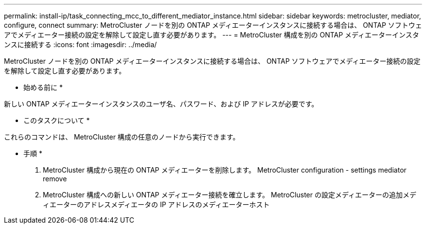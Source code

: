 ---
permalink: install-ip/task_connecting_mcc_to_different_mediator_instance.html 
sidebar: sidebar 
keywords: metrocluster, mediator, configure, connect 
summary: MetroCluster ノードを別の ONTAP メディエーターインスタンスに接続する場合は、 ONTAP ソフトウェアでメディエーター接続の設定を解除して設定し直す必要があります。 
---
= MetroCluster 構成を別の ONTAP メディエーターインスタンスに接続する
:icons: font
:imagesdir: ../media/


[role="lead"]
MetroCluster ノードを別の ONTAP メディエーターインスタンスに接続する場合は、 ONTAP ソフトウェアでメディエーター接続の設定を解除して設定し直す必要があります。

* 始める前に *

新しい ONTAP メディエーターインスタンスのユーザ名、パスワード、および IP アドレスが必要です。

* このタスクについて *

これらのコマンドは、 MetroCluster 構成の任意のノードから実行できます。

* 手順 *

. MetroCluster 構成から現在の ONTAP メディエーターを削除します。 MetroCluster configuration - settings mediator remove
. MetroCluster 構成への新しい ONTAP メディエーター接続を確立します。 MetroCluster の設定メディエーターの追加メディエーターのアドレスメディエータの IP アドレスのメディエーターホスト

